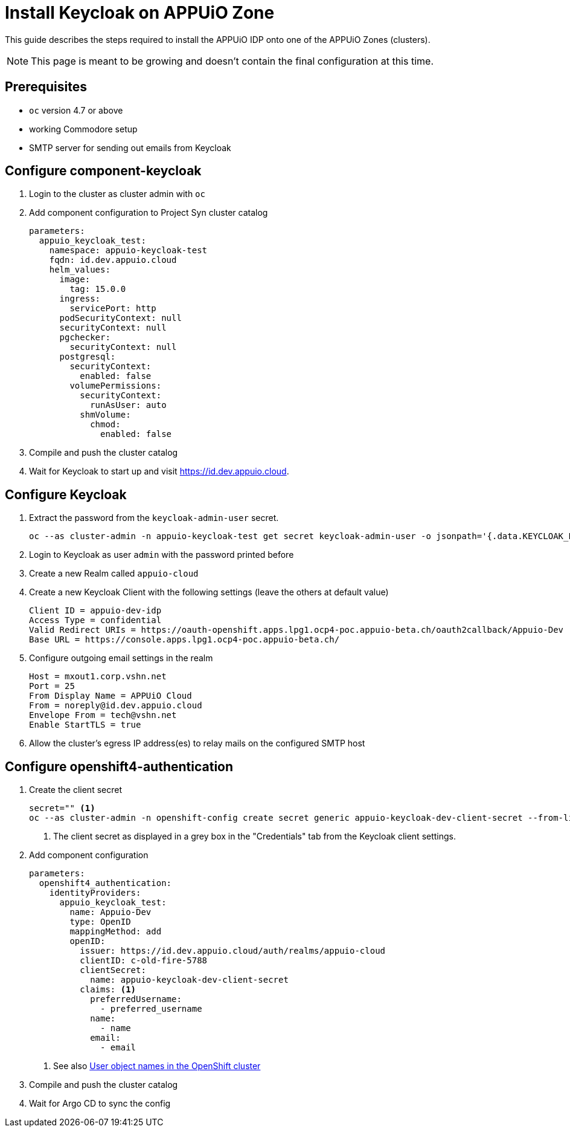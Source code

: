= Install Keycloak on APPUiO Zone

This guide describes the steps required to install the APPUiO IDP onto one of the APPUiO Zones (clusters).

NOTE: This page is meant to be growing and doesn't contain the final configuration at this time.

== Prerequisites

* `oc` version 4.7 or above
* working Commodore setup
* SMTP server for sending out emails from Keycloak

== Configure component-keycloak

. Login to the cluster as cluster admin with `oc`

. Add component configuration to Project Syn cluster catalog
+
[source,yaml,subs="attributes+"]
----
parameters:
  appuio_keycloak_test:
    namespace: appuio-keycloak-test
    fqdn: id.dev.appuio.cloud
    helm_values:
      image:
        tag: 15.0.0
      ingress:
        servicePort: http
      podSecurityContext: null
      securityContext: null
      pgchecker:
        securityContext: null
      postgresql:
        securityContext:
          enabled: false
        volumePermissions:
          securityContext:
            runAsUser: auto
          shmVolume:
            chmod:
              enabled: false
----

. Compile and push the cluster catalog
. Wait for Keycloak to start up and visit https://id.dev.appuio.cloud.

== Configure Keycloak

. Extract the password from the `keycloak-admin-user` secret.
+
[source,bash]
----
oc --as cluster-admin -n appuio-keycloak-test get secret keycloak-admin-user -o jsonpath='{.data.KEYCLOAK_PASSWORD}' | base64 -d; echo
----

. Login to Keycloak as user `admin` with the password printed before

. Create a new Realm called `appuio-cloud`

. Create a new Keycloak Client with the following settings (leave the others at default value)
+
[source]
----
Client ID = appuio-dev-idp
Access Type = confidential
Valid Redirect URIs = https://oauth-openshift.apps.lpg1.ocp4-poc.appuio-beta.ch/oauth2callback/Appuio-Dev
Base URL = https://console.apps.lpg1.ocp4-poc.appuio-beta.ch/
----

. Configure outgoing email settings in the realm
+
[source]
----
Host = mxout1.corp.vshn.net
Port = 25
From Display Name = APPUiO Cloud
From = noreply@id.dev.appuio.cloud
Envelope From = tech@vshn.net
Enable StartTLS = true
----

. Allow the cluster's egress IP address(es) to relay mails on the configured SMTP host

== Configure openshift4-authentication

. Create the client secret
+
[source,bash]
----
secret="" <1>
oc --as cluster-admin -n openshift-config create secret generic appuio-keycloak-dev-client-secret --from-literal clientSecret=${secret}
----
<1> The client secret as displayed in a grey box in the "Credentials" tab from the Keycloak client settings.

. Add component configuration
+
[source,yaml,subs="attributes+"]
----
parameters:
  openshift4_authentication:
    identityProviders:
      appuio_keycloak_test:
        name: Appuio-Dev
        type: OpenID
        mappingMethod: add
        openID:
          issuer: https://id.dev.appuio.cloud/auth/realms/appuio-cloud
          clientID: c-old-fire-5788
          clientSecret:
            name: appuio-keycloak-dev-client-secret
          claims: <1>
            preferredUsername:
              - preferred_username
            name:
              - name
            email:
              - email
----
<1> See also xref:explanation/decisions/usernames.adoc[User object names in the OpenShift cluster]

. Compile and push the cluster catalog
. Wait for Argo CD to sync the config
